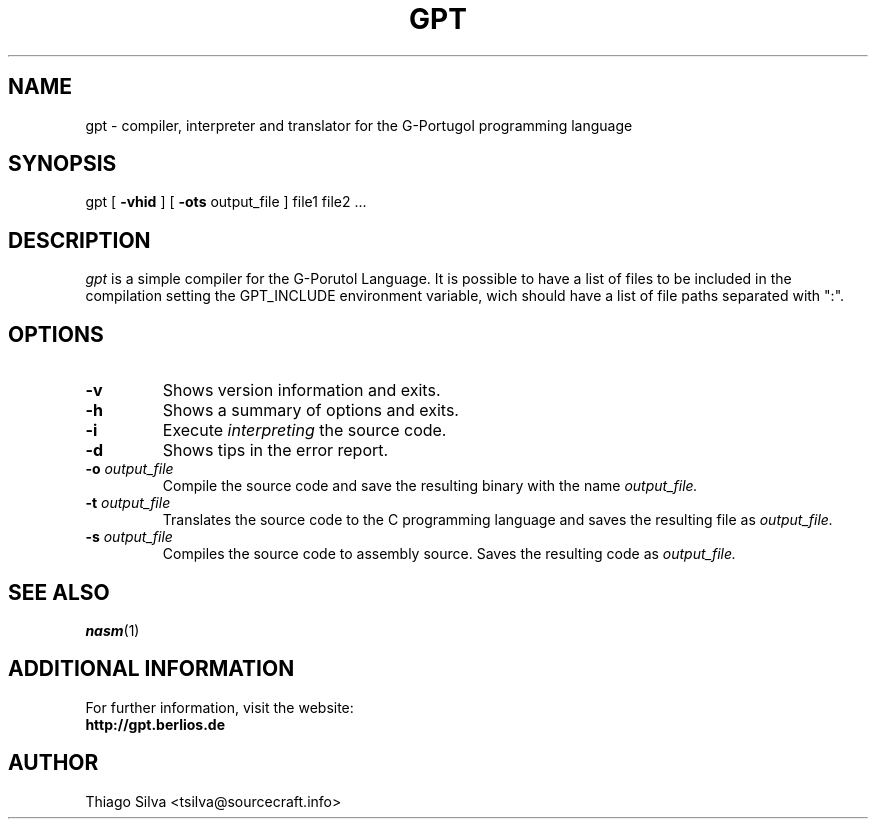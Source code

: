 .\" Copyright 2003-2005, Thiago Silva
.\" All rights reserved.
.\"
.\" Redistribution and use in source and binary forms, with or without
.\" modification, are permitted provided that the following conditions
.\" are met:
.\" 1. Redistributions of source code must retain the above copyright
.\"    notice, this list of conditions and the following disclaimer.
.\" 2. Redistributions in binary form must reproduce the above copyright
.\"    notice, this list of conditions and the following disclaimer in the
.\"    documentation and/or other materials provided with the distribution.
.\" 3. Neither the name of Julianne F. Haugh nor the names of its contributors
.\"    may be used to endorse or promote products derived from this software
.\"    without specific prior written permission.
.\"
.\" THIS SOFTWARE IS PROVIDED BY THIAGO SILVA AND CONTRIBUTORS
.\" ``AS IS'' AND ANY EXPRESS OR IMPLIED WARRANTIES, INCLUDING, BUT NOT LIMITED TO,
.\" THE IMPLIED WARRANTIES OF MERCHANTABILITY AND FITNESS FOR A PARTICULAR PURPOSE
.\" ARE DISCLAIMED.  IN NO EVENT SHALL JULIE HAUGH OR CONTRIBUTORS BE LIABLE
.\" FOR ANY DIRECT, INDIRECT, INCIDENTAL, SPECIAL, EXEMPLARY, OR CONSEQUENTIAL
.\" DAMAGES (INCLUDING, BUT NOT LIMITED TO, PROCUREMENT OF SUBSTITUTE GOODS
.\" OR SERVICES; LOSS OF USE, DATA, OR PROFITS; OR BUSINESS INTERRUPTION)
.\" HOWEVER CAUSED AND ON ANY THEORY OF LIABILITY, WHETHER IN CONTRACT, STRICT
.\" LIABILITY, OR TORT (INCLUDING NEGLIGENCE OR OTHERWISE) ARISING IN ANY WAY
.\" OUT OF THE USE OF THIS SOFTWARE, EVEN IF ADVISED OF THE POSSIBILITY OF
.\" SUCH DAMAGE.
.\"
.\"
.TH GPT 1
.SH NAME
gpt \- compiler, interpreter and translator for the G-Portugol programming language

.SH SYNOPSIS
  gpt
[
.BR \-vhid
] [
.BI \-ots
output_file
] file1 file2 ...

.SH DESCRIPTION
.I gpt
is a simple compiler for the G-Porutol Language. It is possible to have
a list of files to be included in the compilation setting the GPT_INCLUDE
environment variable, wich should have a list of file paths separated with ":".
.SH OPTIONS
.TP
.BI \-v
Shows version information and exits.
.br
.ns
.TP
.BI \-h
Shows a summary of options and exits.
.br
.ns
.TP
.TP
.BI \-i
Execute
.I interpreting
the source code.
.br
.ns
.TP
.BI \-d
Shows tips in the error report.
.br
.ns
.TP
.BI \-o " output_file"
Compile the source code and save the resulting binary with the name
.I output_file.
.br
.ns
.TP
.BI \-t " output_file"
Translates the source code to the C programming language and saves the
resulting file as
.I output_file.
.br
.ns
.TP
.BI \-s " output_file"
Compiles the source code to assembly source. Saves the resulting code as
.I output_file.
.br
.ns
.SH SEE ALSO
.BR nasm (1)

.SH ADDITIONAL INFORMATION

For further information, visit the website:
.br
.BI http://gpt.berlios.de

.SH AUTHOR
Thiago Silva <tsilva@sourcecraft.info>

